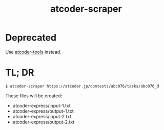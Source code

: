 #+TITLE: atcoder-scraper

* Deprecated
  Use [[https://github.com/kyuridenamida/atcoder-tools][atcoder-tools]] instead.

* TL; DR
  #+BEGIN_SRC shell
$ atcoder-scraper https://atcoder.jp/contests/abc076/tasks/abc076_d
  #+END_SRC

  These files will be created:
  - atcoder-express/input-1.txt
  - atcoder-express/output-1.txt
  - atcoder-express/input-2.txt
  - atcoder-express/output-2.txt
